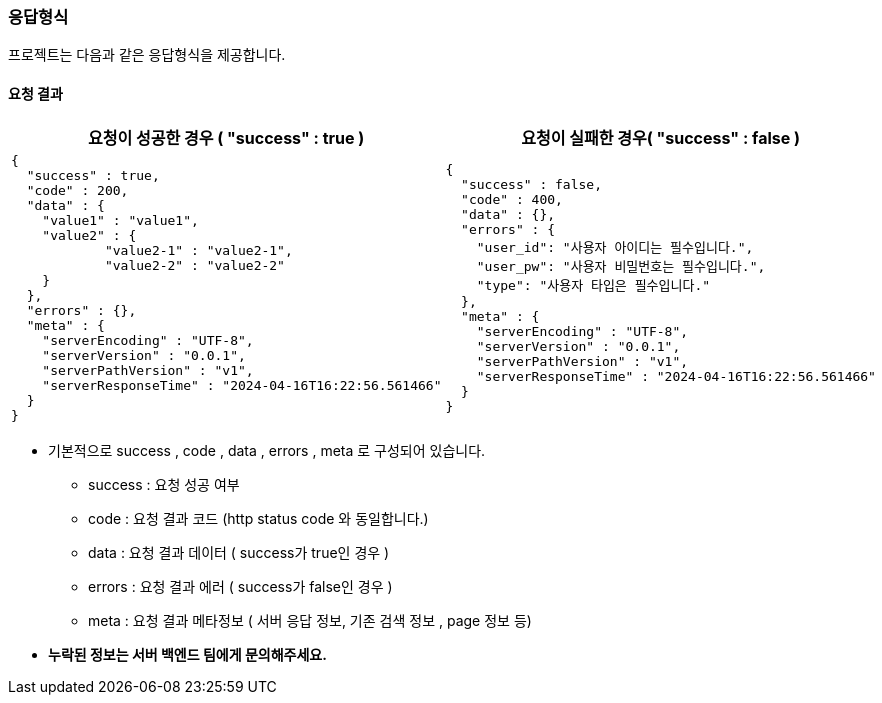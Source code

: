 === 응답형식

프로젝트는 다음과 같은 응답형식을 제공합니다.

[discrete]
==== 요청 결과

|====
|요청이 성공한 경우 ( "success" : true )|요청이 실패한 경우( "success" : false )

a|
[source,json]
----
{
  "success" : true,
  "code" : 200,
  "data" : {
    "value1" : "value1",
    "value2" : {
            "value2-1" : "value2-1",
            "value2-2" : "value2-2"
    }
  },
  "errors" : {},
  "meta" : {
    "serverEncoding" : "UTF-8",
    "serverVersion" : "0.0.1",
    "serverPathVersion" : "v1",
    "serverResponseTime" : "2024-04-16T16:22:56.561466"
  }
}
----

a|
[source,json]
----
{
  "success" : false,
  "code" : 400,
  "data" : {},
  "errors" : {
    "user_id": "사용자 아이디는 필수입니다.",
    "user_pw": "사용자 비밀번호는 필수입니다.",
    "type": "사용자 타입은 필수입니다."
  },
  "meta" : {
    "serverEncoding" : "UTF-8",
    "serverVersion" : "0.0.1",
    "serverPathVersion" : "v1",
    "serverResponseTime" : "2024-04-16T16:22:56.561466"
  }
}
----
|====

** 기본적으로 success , code , data , errors , meta 로 구성되어 있습니다.
*** success : 요청 성공 여부
*** code : 요청 결과 코드 (http status code 와 동일합니다.)
*** data : 요청 결과 데이터 ( success가 true인 경우 )
*** errors : 요청 결과 에러 ( success가 false인 경우 )
*** meta : 요청 결과 메타정보 ( 서버 응답 정보, 기존 검색 정보 , page 정보 등)


** **누락된 정보는 서버 백엔드 팀에게 문의해주세요.**